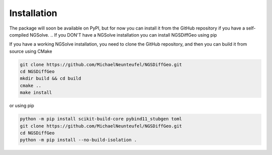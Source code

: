 Installation
-----------------

The package will soon be available on PyPI, but for now you can install it from the GitHub repository if you have a self-compiled NGSolve.
.. If you DON'T have a NGSolve installation you can install NGSDiffGeo using pip

.. .. code-block:: bash

..     pip install ngsdiffgeo

.. or using the GitHub repository

.. .. code-block:: bash

..     python -m pip install  git+https://github.com/MichaelNeunteufel/NGSDiffGeo.git

.. **Alternative** needed for self-compiled NGSolve

If you have a working NGSolve installation, you need to clone the GitHub repository, and then you can build it from source using CMake

.. code-block:: bash

    git clone https://github.com/MichaelNeunteufel/NGSDiffGeo.git
    cd NGSDiffGeo
    mkdir build && cd build
    cmake ..
    make install

or using pip 

.. code-block:: bash
    
    python -m pip install scikit-build-core pybind11_stubgen toml
    git clone https://github.com/MichaelNeunteufel/NGSDiffGeo.git
    cd NGSDiffGeo
    python -m pip install --no-build-isolation .

